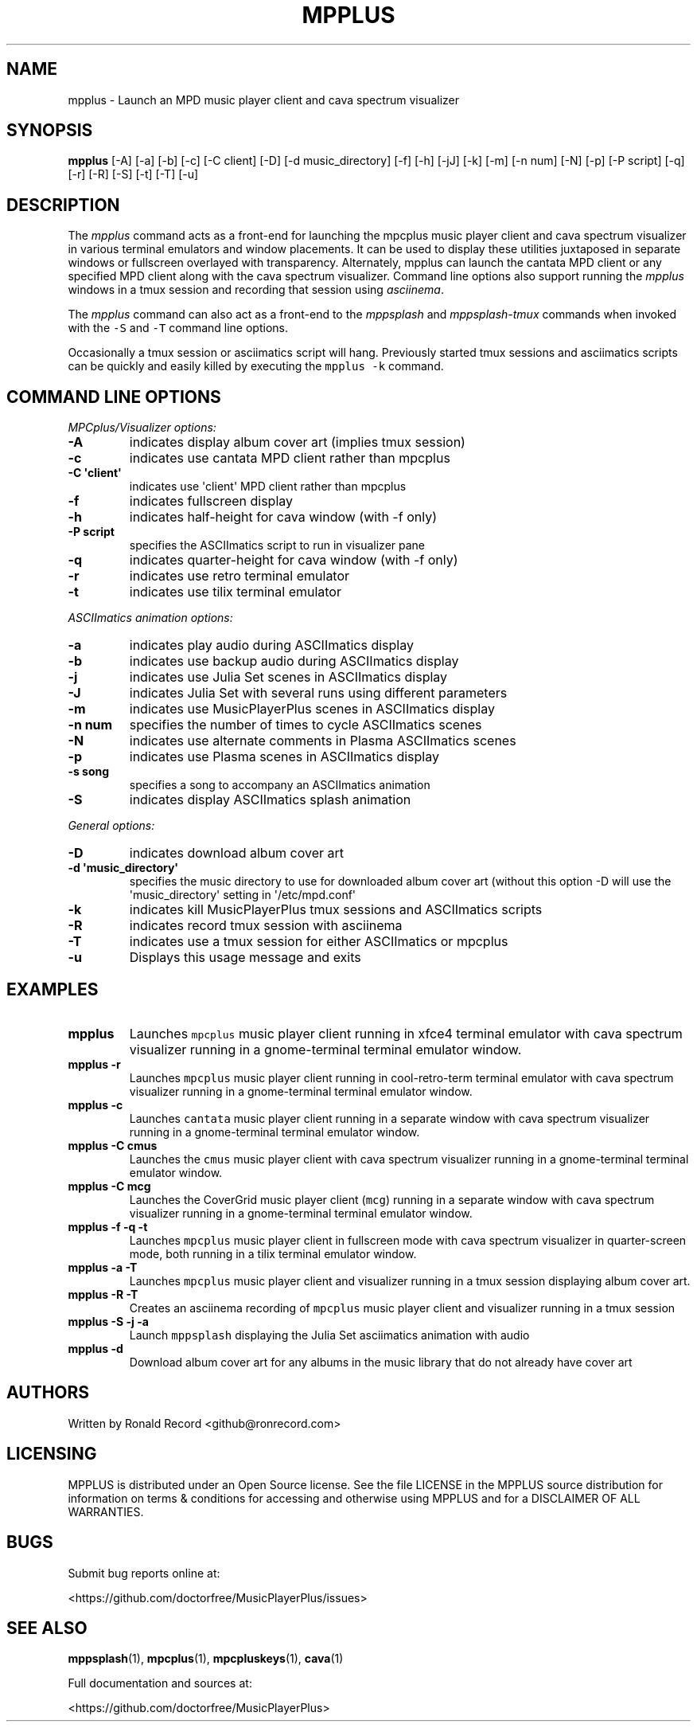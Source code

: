 .\" Automatically generated by Pandoc 2.17.1.1
.\"
.\" Define V font for inline verbatim, using C font in formats
.\" that render this, and otherwise B font.
.ie "\f[CB]x\f[]"x" \{\
. ftr V B
. ftr VI BI
. ftr VB B
. ftr VBI BI
.\}
.el \{\
. ftr V CR
. ftr VI CI
. ftr VB CB
. ftr VBI CBI
.\}
.TH "MPPLUS" "1" "December 05, 2021" "mpplus 2.0.1" "User Manual"
.hy
.SH NAME
.PP
mpplus - Launch an MPD music player client and cava spectrum visualizer
.SH SYNOPSIS
.PP
\f[B]mpplus\f[R] [-A] [-a] [-b] [-c] [-C client] [-D] [-d
music_directory] [-f] [-h] [-jJ] [-k] [-m] [-n num] [-N] [-p] [-P
script] [-q] [-r] [-R] [-S] [-t] [-T] [-u]
.SH DESCRIPTION
.PP
The \f[I]mpplus\f[R] command acts as a front-end for launching the
mpcplus music player client and cava spectrum visualizer in various
terminal emulators and window placements.
It can be used to display these utilities juxtaposed in separate windows
or fullscreen overlayed with transparency.
Alternately, mpplus can launch the cantata MPD client or any specified
MPD client along with the cava spectrum visualizer.
Command line options also support running the \f[I]mpplus\f[R] windows
in a tmux session and recording that session using \f[I]asciinema\f[R].
.PP
The \f[I]mpplus\f[R] command can also act as a front-end to the
\f[I]mppsplash\f[R] and \f[I]mppsplash-tmux\f[R] commands when invoked
with the \f[V]-S\f[R] and \f[V]-T\f[R] command line options.
.PP
Occasionally a tmux session or asciimatics script will hang.
Previously started tmux sessions and asciimatics scripts can be quickly
and easily killed by executing the \f[V]mpplus -k\f[R] command.
.SH COMMAND LINE OPTIONS
.PP
\f[I]MPCplus/Visualizer options:\f[R]
.TP
\f[B]-A\f[R]
indicates display album cover art (implies tmux session)
.TP
\f[B]-c\f[R]
indicates use cantata MPD client rather than mpcplus
.TP
\f[B]-C \[aq]client\[aq]\f[R]
indicates use \[aq]client\[aq] MPD client rather than mpcplus
.TP
\f[B]-f\f[R]
indicates fullscreen display
.TP
\f[B]-h\f[R]
indicates half-height for cava window (with -f only)
.TP
\f[B]-P script\f[R]
specifies the ASCIImatics script to run in visualizer pane
.TP
\f[B]-q\f[R]
indicates quarter-height for cava window (with -f only)
.TP
\f[B]-r\f[R]
indicates use retro terminal emulator
.TP
\f[B]-t\f[R]
indicates use tilix terminal emulator
.PP
\f[I]ASCIImatics animation options:\f[R]
.TP
\f[B]-a\f[R]
indicates play audio during ASCIImatics display
.TP
\f[B]-b\f[R]
indicates use backup audio during ASCIImatics display
.TP
\f[B]-j\f[R]
indicates use Julia Set scenes in ASCIImatics display
.TP
\f[B]-J\f[R]
indicates Julia Set with several runs using different parameters
.TP
\f[B]-m\f[R]
indicates use MusicPlayerPlus scenes in ASCIImatics display
.TP
\f[B]-n num\f[R]
specifies the number of times to cycle ASCIImatics scenes
.TP
\f[B]-N\f[R]
indicates use alternate comments in Plasma ASCIImatics scenes
.TP
\f[B]-p\f[R]
indicates use Plasma scenes in ASCIImatics display
.TP
\f[B]-s song\f[R]
specifies a song to accompany an ASCIImatics animation
.TP
\f[B]-S\f[R]
indicates display ASCIImatics splash animation
.PP
\f[I]General options:\f[R]
.TP
\f[B]-D\f[R]
indicates download album cover art
.TP
\f[B]-d \[aq]music_directory\[aq]\f[R]
specifies the music directory to use for downloaded album cover art
(without this option -D will use the \[aq]music_directory\[aq] setting
in \[aq]/etc/mpd.conf\[aq]
.TP
\f[B]-k\f[R]
indicates kill MusicPlayerPlus tmux sessions and ASCIImatics scripts
.TP
\f[B]-R\f[R]
indicates record tmux session with asciinema
.TP
\f[B]-T\f[R]
indicates use a tmux session for either ASCIImatics or mpcplus
.TP
\f[B]-u\f[R]
Displays this usage message and exits
.SH EXAMPLES
.TP
\f[B]mpplus\f[R]
Launches \f[V]mpcplus\f[R] music player client running in xfce4 terminal
emulator with cava spectrum visualizer running in a gnome-terminal
terminal emulator window.
.TP
\f[B]mpplus -r\f[R]
Launches \f[V]mpcplus\f[R] music player client running in
cool-retro-term terminal emulator with cava spectrum visualizer running
in a gnome-terminal terminal emulator window.
.TP
\f[B]mpplus -c\f[R]
Launches \f[V]cantata\f[R] music player client running in a separate
window with cava spectrum visualizer running in a gnome-terminal
terminal emulator window.
.TP
\f[B]mpplus -C cmus\f[R]
Launches the \f[V]cmus\f[R] music player client with cava spectrum
visualizer running in a gnome-terminal terminal emulator window.
.TP
\f[B]mpplus -C mcg\f[R]
Launches the CoverGrid music player client (\f[V]mcg\f[R]) running in a
separate window with cava spectrum visualizer running in a
gnome-terminal terminal emulator window.
.TP
\f[B]mpplus -f -q -t\f[R]
Launches \f[V]mpcplus\f[R] music player client in fullscreen mode with
cava spectrum visualizer in quarter-screen mode, both running in a tilix
terminal emulator window.
.TP
\f[B]mpplus -a -T\f[R]
Launches \f[V]mpcplus\f[R] music player client and visualizer running in
a tmux session displaying album cover art.
.TP
\f[B]mpplus -R -T\f[R]
Creates an asciinema recording of \f[V]mpcplus\f[R] music player client
and visualizer running in a tmux session
.TP
\f[B]mpplus -S -j -a\f[R]
Launch \f[V]mppsplash\f[R] displaying the Julia Set asciimatics
animation with audio
.TP
\f[B]mpplus -d\f[R]
Download album cover art for any albums in the music library that do not
already have cover art
.SH AUTHORS
.PP
Written by Ronald Record <github@ronrecord.com>
.SH LICENSING
.PP
MPPLUS is distributed under an Open Source license.
See the file LICENSE in the MPPLUS source distribution for information
on terms & conditions for accessing and otherwise using MPPLUS and for a
DISCLAIMER OF ALL WARRANTIES.
.SH BUGS
.PP
Submit bug reports online at:
.PP
<https://github.com/doctorfree/MusicPlayerPlus/issues>
.SH SEE ALSO
.PP
\f[B]mppsplash\f[R](1), \f[B]mpcplus\f[R](1), \f[B]mpcpluskeys\f[R](1),
\f[B]cava\f[R](1)
.PP
Full documentation and sources at:
.PP
<https://github.com/doctorfree/MusicPlayerPlus>
